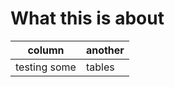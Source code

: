 * What this is about
  | column       | another |
  |--------------+---------|
  | testing some | tables  |
